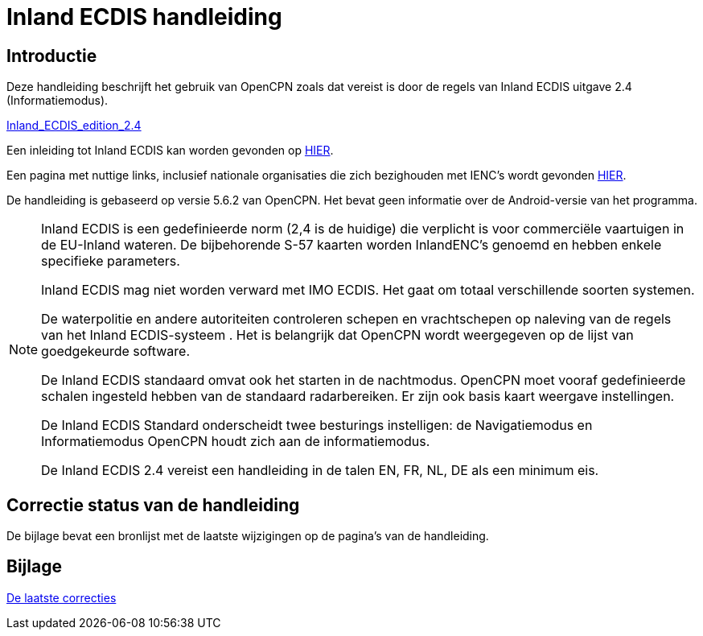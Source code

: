 = Inland ECDIS handleiding
:icons: font

== Introductie

Deze handleiding beschrijft het gebruik van OpenCPN zoals dat vereist is door de regels van Inland ECDIS uitgave 2.4 (Informatiemodus).

link:https://unece.org/fileadmin/DAM/trans/doc/2015/sc3wp3/Presentation_WP3_-_Inland_ECDIS_edition_2.4.pdf[Inland_ECDIS_edition_2.4]

Een inleiding tot Inland ECDIS kan worden gevonden op https://www.ccr-zkr.org/files/documents/workshops/wrshp181011/Leaflet_Inland_ECDIS_nl.pdf[HIER].

Een pagina met nuttige links, inclusief nationale organisaties die zich bezighouden met IENC's wordt gevonden https://ienc.openecdis.org/links[HIER].

De handleiding is gebaseerd op versie 5.6.2 van OpenCPN. Het bevat geen informatie over de Android-versie van het programma.

[NOTE]

====
Inland ECDIS is een gedefinieerde norm (2,4 is de huidige) die verplicht is voor commerciële vaartuigen in de EU-Inland wateren.
De bijbehorende S-57 kaarten worden InlandENC's genoemd en hebben enkele specifieke parameters.

Inland ECDIS mag niet worden verward met IMO ECDIS.
Het gaat om totaal verschillende soorten systemen.

De waterpolitie en andere autoriteiten controleren schepen en vrachtschepen op naleving van de regels van het Inland ECDIS-systeem .
Het is belangrijk dat OpenCPN wordt weergegeven op de lijst van goedgekeurde software.

De Inland ECDIS standaard omvat ook het starten in de nachtmodus.
OpenCPN moet vooraf gedefinieerde schalen ingesteld hebben van de standaard radarbereiken.
Er zijn ook basis kaart weergave instellingen.

De Inland ECDIS Standard onderscheidt twee besturings instelligen: de Navigatiemodus en Informatiemodus OpenCPN houdt zich aan de informatiemodus.

De Inland ECDIS 2.4 vereist een handleiding in de talen EN, FR, NL, DE als een minimum eis.
====

== Correctie status van de handleiding

De bijlage bevat een bronlijst met de laatste wijzigingen op de pagina's van de handleiding.

== Bijlage

link:https://opencpn-manuals.github.io/inland-ecdis/manuals/en/sources.html[De laatste correcties]
